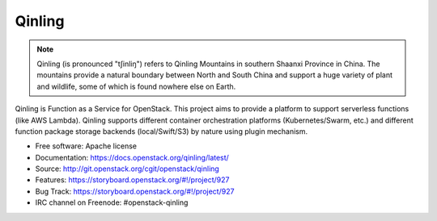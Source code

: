 =======
Qinling
=======

.. note::

   Qinling (is pronounced "tʃinliŋ") refers to Qinling Mountains in southern
   Shaanxi Province in China. The mountains provide a natural boundary between
   North and South China and support a huge variety of plant and wildlife, some
   of which is found nowhere else on Earth.

Qinling is Function as a Service for OpenStack. This project aims to provide a
platform to support serverless functions (like AWS Lambda). Qinling supports
different container orchestration platforms (Kubernetes/Swarm, etc.) and
different function package storage backends (local/Swift/S3) by nature using
plugin mechanism.

* Free software: Apache license
* Documentation: https://docs.openstack.org/qinling/latest/
* Source: http://git.openstack.org/cgit/openstack/qinling
* Features: https://storyboard.openstack.org/#!/project/927
* Bug Track: https://storyboard.openstack.org/#!/project/927
* IRC channel on Freenode: #openstack-qinling
